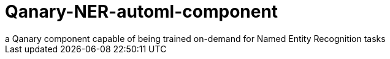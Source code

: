 # Qanary-NER-automl-component
a Qanary component capable of being trained on-demand for Named Entity Recognition tasks
